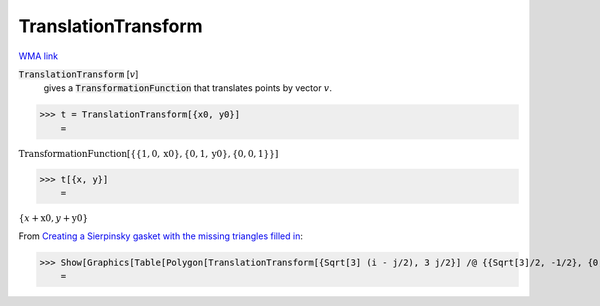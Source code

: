 TranslationTransform
====================

`WMA link <https://reference.wolfram.com/language/ref/TranslationTransform.html>`_


:code:`TranslationTransform` [:math:`v`]
    gives a :code:`TransformationFunction`  that translates points by vector :math:`v`.





>>> t = TranslationTransform[{x0, y0}]
    =

:math:`\text{TransformationFunction}\left[\left\{\left\{1,0,\text{x0}\right\},\left\{0,1,\text{y0}\right\},\left\{0,0,1\right\}\right\}\right]`


>>> t[{x, y}]
    =

:math:`\left\{x+\text{x0},y+\text{y0}\right\}`



From `Creating a Sierpinsky gasket with the missing triangles filled in <"https://mathematica.stackexchange.com/questions/7360/creating-a-sierpinski-gasket-with-the-missing-triangles-filled-in/7361#7361>`_:

>>> Show[Graphics[Table[Polygon[TranslationTransform[{Sqrt[3] (i - j/2), 3 j/2}] /@ {{Sqrt[3]/2, -1/2}, {0, 1}, {-Sqrt[3]/2, -1/2}}], {i, 7}, {j, i}]]]
    =

.. image:: tmp8afmmu93.png
    :align: center



